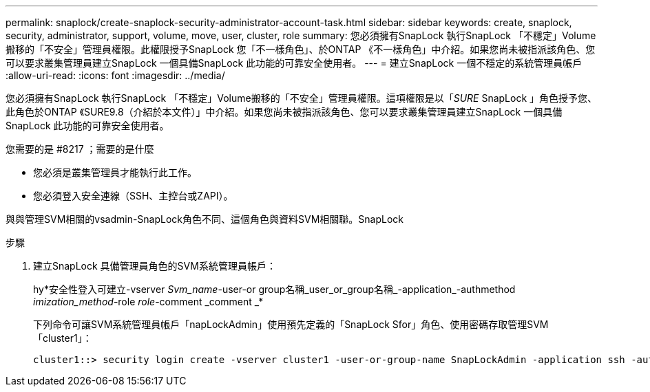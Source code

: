 ---
permalink: snaplock/create-snaplock-security-administrator-account-task.html 
sidebar: sidebar 
keywords: create, snaplock, security, administrator, support, volume, move, user, cluster, role 
summary: 您必須擁有SnapLock 執行SnapLock 「不穩定」Volume搬移的「不安全」管理員權限。此權限授予SnapLock 您「不一樣角色」、於ONTAP 《不一樣角色」中介紹。如果您尚未被指派該角色、您可以要求叢集管理員建立SnapLock 一個具備SnapLock 此功能的可靠安全使用者。 
---
= 建立SnapLock 一個不穩定的系統管理員帳戶
:allow-uri-read: 
:icons: font
:imagesdir: ../media/


[role="lead"]
您必須擁有SnapLock 執行SnapLock 「不穩定」Volume搬移的「不安全」管理員權限。這項權限是以「_SURE_ SnapLock 」角色授予您、此角色於ONTAP 《SURE9.8（介紹於本文件）」中介紹。如果您尚未被指派該角色、您可以要求叢集管理員建立SnapLock 一個具備SnapLock 此功能的可靠安全使用者。

.您需要的是 #8217 ；需要的是什麼
* 您必須是叢集管理員才能執行此工作。
* 您必須登入安全連線（SSH、主控台或ZAPI）。


與與管理SVM相關的vsadmin-SnapLock角色不同、這個角色與資料SVM相關聯。SnapLock

.步驟
. 建立SnapLock 具備管理員角色的SVM系統管理員帳戶：
+
hy*安全性登入可建立-vserver _Svm_name_-user-or group名稱_user_or_group名稱_-application_-authmethod _imization_method_-role _role_-comment _comment _*

+
下列命令可讓SVM系統管理員帳戶「napLockAdmin」使用預先定義的「SnapLock Sfor」角色、使用密碼存取管理SVM「cluster1」：

+
[listing]
----
cluster1::> security login create -vserver cluster1 -user-or-group-name SnapLockAdmin -application ssh -authmethod password -role snaplock
----

